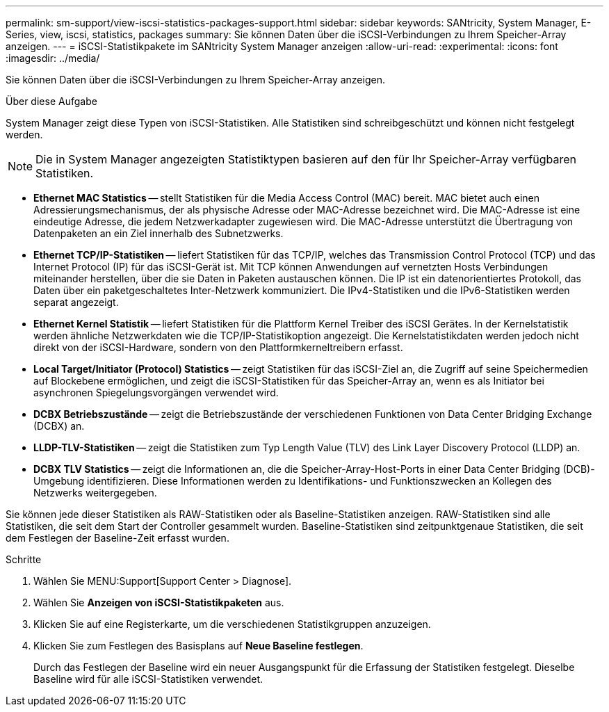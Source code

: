 ---
permalink: sm-support/view-iscsi-statistics-packages-support.html 
sidebar: sidebar 
keywords: SANtricity, System Manager, E-Series, view, iscsi, statistics, packages 
summary: Sie können Daten über die iSCSI-Verbindungen zu Ihrem Speicher-Array anzeigen. 
---
= iSCSI-Statistikpakete im SANtricity System Manager anzeigen
:allow-uri-read: 
:experimental: 
:icons: font
:imagesdir: ../media/


[role="lead"]
Sie können Daten über die iSCSI-Verbindungen zu Ihrem Speicher-Array anzeigen.

.Über diese Aufgabe
System Manager zeigt diese Typen von iSCSI-Statistiken. Alle Statistiken sind schreibgeschützt und können nicht festgelegt werden.


NOTE: Die in System Manager angezeigten Statistiktypen basieren auf den für Ihr Speicher-Array verfügbaren Statistiken.

* *Ethernet MAC Statistics* -- stellt Statistiken für die Media Access Control (MAC) bereit. MAC bietet auch einen Adressierungsmechanismus, der als physische Adresse oder MAC-Adresse bezeichnet wird. Die MAC-Adresse ist eine eindeutige Adresse, die jedem Netzwerkadapter zugewiesen wird. Die MAC-Adresse unterstützt die Übertragung von Datenpaketen an ein Ziel innerhalb des Subnetzwerks.
* *Ethernet TCP/IP-Statistiken* -- liefert Statistiken für das TCP/IP, welches das Transmission Control Protocol (TCP) und das Internet Protocol (IP) für das iSCSI-Gerät ist. Mit TCP können Anwendungen auf vernetzten Hosts Verbindungen miteinander herstellen, über die sie Daten in Paketen austauschen können. Die IP ist ein datenorientiertes Protokoll, das Daten über ein paketgeschaltetes Inter-Netzwerk kommuniziert. Die IPv4-Statistiken und die IPv6-Statistiken werden separat angezeigt.
* *Ethernet Kernel Statistik* -- liefert Statistiken für die Plattform Kernel Treiber des iSCSI Gerätes. In der Kernelstatistik werden ähnliche Netzwerkdaten wie die TCP/IP-Statistikoption angezeigt. Die Kernelstatistikdaten werden jedoch nicht direkt von der iSCSI-Hardware, sondern von den Plattformkerneltreibern erfasst.
* *Local Target/Initiator (Protocol) Statistics* -- zeigt Statistiken für das iSCSI-Ziel an, die Zugriff auf seine Speichermedien auf Blockebene ermöglichen, und zeigt die iSCSI-Statistiken für das Speicher-Array an, wenn es als Initiator bei asynchronen Spiegelungsvorgängen verwendet wird.
* *DCBX Betriebszustände* -- zeigt die Betriebszustände der verschiedenen Funktionen von Data Center Bridging Exchange (DCBX) an.
* *LLDP-TLV-Statistiken* -- zeigt die Statistiken zum Typ Length Value (TLV) des Link Layer Discovery Protocol (LLDP) an.
* *DCBX TLV Statistics* -- zeigt die Informationen an, die die Speicher-Array-Host-Ports in einer Data Center Bridging (DCB)-Umgebung identifizieren. Diese Informationen werden zu Identifikations- und Funktionszwecken an Kollegen des Netzwerks weitergegeben.


Sie können jede dieser Statistiken als RAW-Statistiken oder als Baseline-Statistiken anzeigen. RAW-Statistiken sind alle Statistiken, die seit dem Start der Controller gesammelt wurden. Baseline-Statistiken sind zeitpunktgenaue Statistiken, die seit dem Festlegen der Baseline-Zeit erfasst wurden.

.Schritte
. Wählen Sie MENU:Support[Support Center > Diagnose].
. Wählen Sie *Anzeigen von iSCSI-Statistikpaketen* aus.
. Klicken Sie auf eine Registerkarte, um die verschiedenen Statistikgruppen anzuzeigen.
. Klicken Sie zum Festlegen des Basisplans auf *Neue Baseline festlegen*.
+
Durch das Festlegen der Baseline wird ein neuer Ausgangspunkt für die Erfassung der Statistiken festgelegt. Dieselbe Baseline wird für alle iSCSI-Statistiken verwendet.


